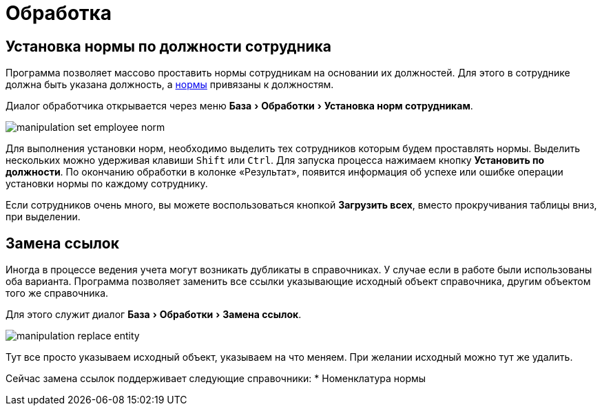 = Обработка
:experimental:

== Установка нормы по должности сотрудника

Программа позволяет массово проставить нормы сотрудникам на основании их должностей. Для этого в сотруднике должна быть указана должность, а <<regulations.adoc#norms,нормы>> привязаны к должностям.

Диалог обработчика открывается через меню menu:База[Обработки > Установка норм сотрудникам].

image::manipulation_set-employee-norm.png[]

Для выполнения установки норм, необходимо выделить тех сотрудников которым будем проставлять нормы. Выделить нескольких можно удерживая клавиши kbd:[Shift] или kbd:[Ctrl]. Для запуска процесса нажимаем кнопку btn:[Установить по должности]. По окончанию обработки в колонке «Результат», появится информация об успехе или ошибке операции установки нормы по каждому сотруднику.

Если сотрудников очень много, вы можете воспользоваться кнопкой btn:[Загрузить всех], вместо прокручивания таблицы вниз, при выделении.

== Замена ссылок

Иногда в процессе ведения учета могут возникать дубликаты в справочниках. У случае если в работе были использованы оба варианта. Программа позволяет заменить все ссылки указывающие исходный объект справочника, другим объектом того же справочника.

Для этого служит диалог menu:База[Обработки > Замена ссылок].

image::manipulation_replace-entity.png[]

Тут все просто указываем исходный объект, указываем на что меняем. При желании исходный можно тут же удалить.

Сейчас замена ссылок поддерживает следующие справочники: 
* Номенклатура нормы